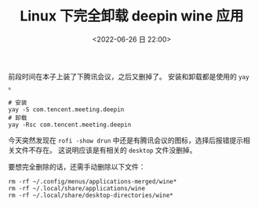 #+TITLE: Linux 下完全卸载 deepin wine 应用
#+KEYWORDS: 珊瑚礁上的程序员, uninstall deepin wine
#+DATE: <2022-06-26 日 22:00>

前段时间在本子上装了下腾讯会议，之后又删掉了。
安装和卸载都是使用的 =yay= 。

#+begin_src shell
  # 安装
  yay -S com.tencent.meeting.deepin
  # 卸载
  yay -Rsc com.tencent.meeting.deepin
#+end_src

今天突然发现在 =rofi -show drun= 中还是有腾讯会议的图标，选择后报错提示相关文件不存在。
这说明应该是有相关的 =desktop= 文件没删掉。

要想完全删除的话，还需手动删除以下文件：
#+begin_src shell
  rm -rf ~/.config/menus/applications-merged/wine*
  rm -rf ~/.local/share/applications/wine
  rm -rf ~/.local/share/desktop-directories/wine*
#+end_src
